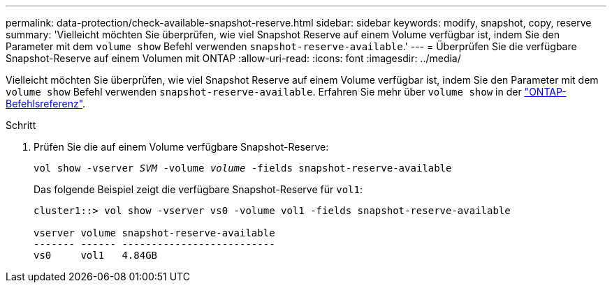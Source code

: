 ---
permalink: data-protection/check-available-snapshot-reserve.html 
sidebar: sidebar 
keywords: modify, snapshot, copy, reserve 
summary: 'Vielleicht möchten Sie überprüfen, wie viel Snapshot Reserve auf einem Volume verfügbar ist, indem Sie den Parameter mit dem `volume show` Befehl verwenden `snapshot-reserve-available`.' 
---
= Überprüfen Sie die verfügbare Snapshot-Reserve auf einem Volumen mit ONTAP
:allow-uri-read: 
:icons: font
:imagesdir: ../media/


[role="lead"]
Vielleicht möchten Sie überprüfen, wie viel Snapshot Reserve auf einem Volume verfügbar ist, indem Sie den Parameter mit dem `volume show` Befehl verwenden `snapshot-reserve-available`. Erfahren Sie mehr über `volume show` in der link:https://docs.netapp.com/us-en/ontap-cli/volume-show.html["ONTAP-Befehlsreferenz"^].

.Schritt
. Prüfen Sie die auf einem Volume verfügbare Snapshot-Reserve:
+
`vol show -vserver _SVM_ -volume _volume_ -fields snapshot-reserve-available`

+
Das folgende Beispiel zeigt die verfügbare Snapshot-Reserve für `vol1`:

+
[listing]
----
cluster1::> vol show -vserver vs0 -volume vol1 -fields snapshot-reserve-available

vserver volume snapshot-reserve-available
------- ------ --------------------------
vs0     vol1   4.84GB
----

